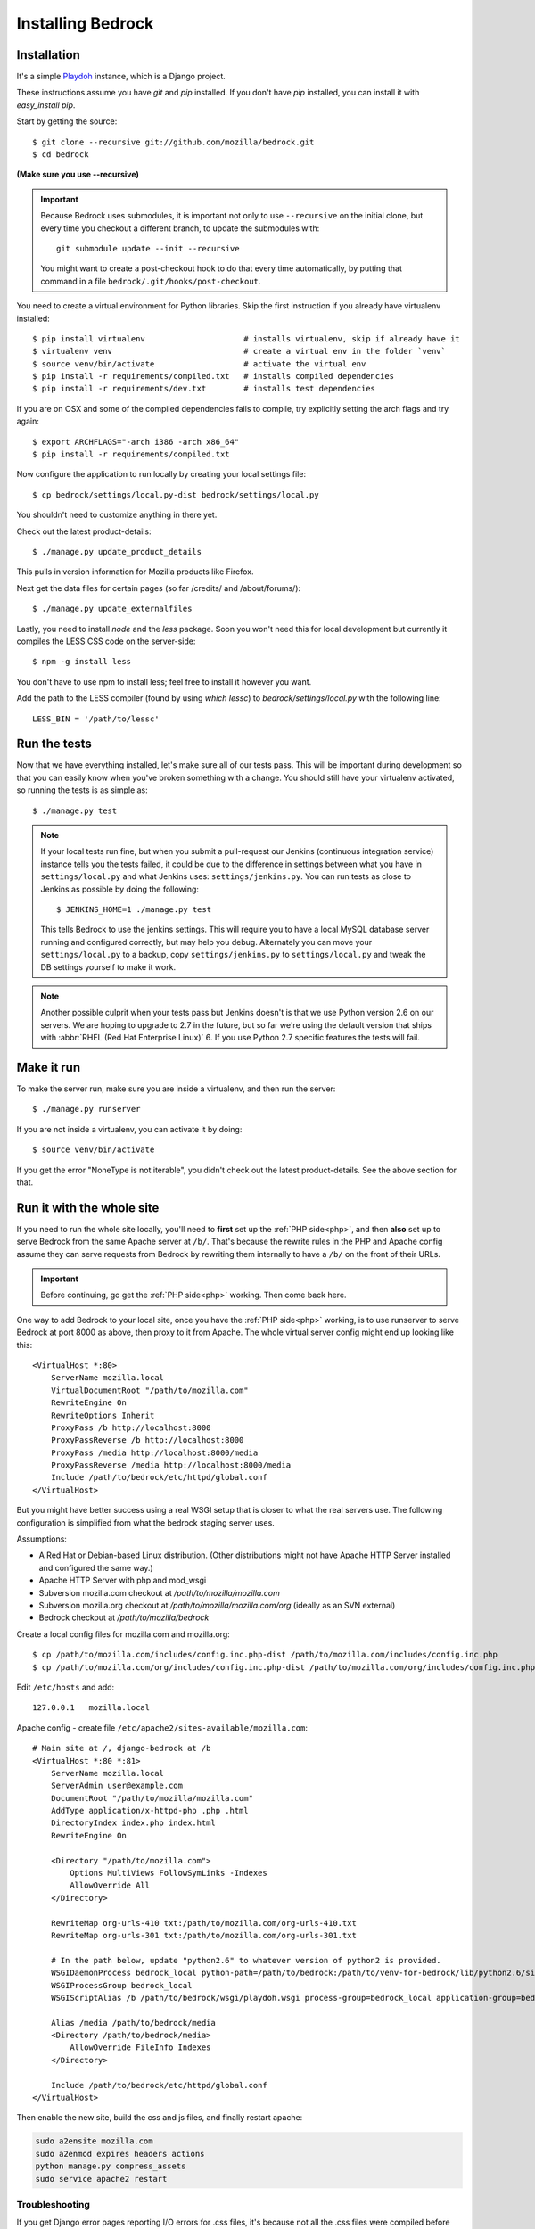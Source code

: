 .. This Source Code Form is subject to the terms of the Mozilla Public
.. License, v. 2.0. If a copy of the MPL was not distributed with this
.. file, You can obtain one at http://mozilla.org/MPL/2.0/.

.. _install:

==================
Installing Bedrock
==================

Installation
------------

It's a simple `Playdoh
<http://playdoh.readthedocs.org/en/latest/index.html>`_ instance, which is a Django project.

These instructions assume you have `git` and `pip` installed. If you don't have `pip` installed, you can install it with `easy_install pip`.

Start by getting the source::

    $ git clone --recursive git://github.com/mozilla/bedrock.git
    $ cd bedrock

**(Make sure you use --recursive)**

.. Important::

    Because Bedrock uses submodules, it is important not only to use
    ``--recursive`` on the initial clone, but every time you checkout
    a different branch, to update the submodules with::

        git submodule update --init --recursive

    You might want to create a post-checkout hook to do that every time
    automatically, by putting that command in a file
    ``bedrock/.git/hooks/post-checkout``.

You need to create a virtual environment for Python libraries. Skip the first instruction if you already have virtualenv installed::

    $ pip install virtualenv                     # installs virtualenv, skip if already have it
    $ virtualenv venv                            # create a virtual env in the folder `venv`
    $ source venv/bin/activate                   # activate the virtual env
    $ pip install -r requirements/compiled.txt   # installs compiled dependencies
    $ pip install -r requirements/dev.txt        # installs test dependencies

If you are on OSX and some of the compiled dependencies fails to compile, try explicitly setting the arch flags and try again::

    $ export ARCHFLAGS="-arch i386 -arch x86_64"
    $ pip install -r requirements/compiled.txt

Now configure the application to run locally by creating your local settings file::

    $ cp bedrock/settings/local.py-dist bedrock/settings/local.py

You shouldn't need to customize anything in there yet.

Check out the latest product-details::

    $ ./manage.py update_product_details

This pulls in version information for Mozilla products like Firefox.

Next get the data files for certain pages (so far /credits/ and /about/forums/)::

    $ ./manage.py update_externalfiles

Lastly, you need to install `node` and the `less` package. Soon you won't need this for local development but currently it compiles the LESS CSS code on the server-side::

    $ npm -g install less

You don't have to use npm to install less; feel free to install it however you want.

Add the path to the LESS compiler (found by using `which lessc`) to `bedrock/settings/local.py` with the following line::

    LESS_BIN = '/path/to/lessc'

Run the tests
-------------

Now that we have everything installed, let's make sure all of our tests pass.
This will be important during development so that you can easily know when
you've broken something with a change. You should still have your virtualenv
activated, so running the tests is as simple as::

    $ ./manage.py test

.. note::

    If your local tests run fine, but when you submit a pull-request our Jenkins
    (continuous integration service) instance tells you the tests failed, it could
    be due to the difference in settings between what you have in ``settings/local.py``
    and what Jenkins uses: ``settings/jenkins.py``. You can run tests as close to Jenkins
    as possible by doing the following::

        $ JENKINS_HOME=1 ./manage.py test

    This tells Bedrock to use the jenkins settings. This will require you to have a local
    MySQL database server running and configured correctly, but may help you debug. Alternately
    you can move your ``settings/local.py`` to a backup, copy ``settings/jenkins.py`` to
    ``settings/local.py`` and tweak the DB settings yourself to make it work.

.. note::

    Another possible culprit when your tests pass but Jenkins doesn't is that we use Python version
    2.6 on our servers. We are hoping to upgrade to 2.7 in the future, but so far we're using the
    default version that ships with :abbr:`RHEL (Red Hat Enterprise Linux)` 6. If you use Python 2.7
    specific features the tests will fail.

Make it run
-----------

To make the server run, make sure you are inside a virtualenv, and then
run the server::

    $ ./manage.py runserver

If you are not inside a virtualenv, you can activate it by doing::

    $ source venv/bin/activate

If you get the error "NoneType is not iterable", you didn't check out the latest product-details. See the above section for that.

.. _with php:

Run it with the whole site
--------------------------

If you need to run the whole site locally, you'll need to **first** set up the
:ref:`PHP side<php>`, and then **also** set up to serve Bedrock from the
same Apache
server at ``/b/``.  That's because the rewrite rules in the
PHP and Apache config assume they can serve requests from Bedrock by
rewriting them internally to have a ``/b/`` on the front of their URLs.

.. IMPORTANT::

    Before continuing, go get the :ref:`PHP side<php>` working.  Then come
    back here.

One way to add Bedrock to your local site, once you have the
:ref:`PHP side<php>` working, is to use runserver to serve Bedrock at port 8000 as
above, then proxy to it from Apache. The whole virtual server config
might end up looking like this::

    <VirtualHost *:80>
        ServerName mozilla.local
        VirtualDocumentRoot "/path/to/mozilla.com"
        RewriteEngine On
        RewriteOptions Inherit
        ProxyPass /b http://localhost:8000
        ProxyPassReverse /b http://localhost:8000
        ProxyPass /media http://localhost:8000/media
        ProxyPassReverse /media http://localhost:8000/media
        Include /path/to/bedrock/etc/httpd/global.conf
    </VirtualHost>

But you might have better success using a real WSGI setup that is closer to
what the real servers use.  The following configuration is simplified
from what the bedrock staging server uses.

Assumptions:

* A Red Hat or Debian-based Linux distribution. (Other distributions might not
  have Apache HTTP Server installed and configured the same way.)
* Apache HTTP Server with php and mod_wsgi
* Subversion mozilla.com checkout at `/path/to/mozilla/mozilla.com`
* Subversion mozilla.org checkout at `/path/to/mozilla/mozilla.com/org` (ideally
  as an SVN external)
* Bedrock checkout at `/path/to/mozilla/bedrock`

Create a local config files for mozilla.com and mozilla.org::

    $ cp /path/to/mozilla.com/includes/config.inc.php-dist /path/to/mozilla.com/includes/config.inc.php
    $ cp /path/to/mozilla.com/org/includes/config.inc.php-dist /path/to/mozilla.com/org/includes/config.inc.php`

Edit ``/etc/hosts`` and add::

    127.0.0.1   mozilla.local

Apache config - create file ``/etc/apache2/sites-available/mozilla.com``::

    # Main site at /, django-bedrock at /b
    <VirtualHost *:80 *:81>
        ServerName mozilla.local
        ServerAdmin user@example.com
        DocumentRoot "/path/to/mozilla/mozilla.com"
        AddType application/x-httpd-php .php .html
        DirectoryIndex index.php index.html
        RewriteEngine On

        <Directory "/path/to/mozilla.com">
            Options MultiViews FollowSymLinks -Indexes
            AllowOverride All
        </Directory>

        RewriteMap org-urls-410 txt:/path/to/mozilla.com/org-urls-410.txt
        RewriteMap org-urls-301 txt:/path/to/mozilla.com/org-urls-301.txt

        # In the path below, update "python2.6" to whatever version of python2 is provided.
        WSGIDaemonProcess bedrock_local python-path=/path/to/bedrock:/path/to/venv-for-bedrock/lib/python2.6/site-packages
        WSGIProcessGroup bedrock_local
        WSGIScriptAlias /b /path/to/bedrock/wsgi/playdoh.wsgi process-group=bedrock_local application-group=bedrock_local

        Alias /media /path/to/bedrock/media
        <Directory /path/to/bedrock/media>
            AllowOverride FileInfo Indexes
        </Directory>

        Include /path/to/bedrock/etc/httpd/global.conf
    </VirtualHost>

Then enable the new site, build the css and js files, and finally
restart apache:

.. code-block:: bash

    sudo a2ensite mozilla.com
    sudo a2enmod expires headers actions
    python manage.py compress_assets
    sudo service apache2 restart

Troubleshooting
...............

If you get Django error pages reporting I/O errors for .css files, it's because
not all the .css files were compiled before starting Apache and Apache does not
have write permissions in the media directories. Running
`python manage.py compress_assets` should solve it.  Remember to run that
command again anytime the css or less files change.

If you change Python files, either restart Apache or touch playdoh.wsgi, so
that the WSGI processes will be restarted and start running the new code.

If you're working on the rewrite rules in ``bedrock/etc/httpd/*.conf``, be
sure to restart Apache after any change. Apache doesn't re-read those files
after it has started.

Localization
------------

If you want to install localizations, just check out the ``locale`` directory::

    git svn clone https://svn.mozilla.org/projects/mozilla.com/trunk/locales/ locale
    # or
    svn checkout https://svn.mozilla.org/projects/mozilla.com/trunk/locales/ locale

You can use git or svn to checkout the repo. Make sure that it is named ``locale``. If you already have it checked out as ``locales``, just do::

    ln -s locales locale

You can read more details about how to localize content :ref:`here<l10n>`.

Upgrading
---------

On May 15th, 2013 we upgraded to a newer version of Playdoh_. This brought with it a lot of structural changes to the code.
Here are the required steps to get up and running again with the latest code::

    # get the code
    git pull origin master
    # update the submodules
    git submodule update --init --recursive
    # move your local settings file
    mv settings/local.py bedrock/settings/local.py
    # remove old empty directories
    rm -rf apps
    rm -rf settings
    rm -rf vendor-local/src/django
    rm -rf vendor-local/src/tower
    rm -rf vendor-local/src/jingo-minify

That should do it. If you're not able to run the tests at that point (``python manage.py test``) then there are a couple more things to try.

1. If you have a line like ``from settings.base import *`` in your ``bedrock/settings/local.py`` file, remove it.
2. If you were setting a logging level in your ``bedrock/settings/local.py`` file, you may now need to explicitly need to import it (``import logging``).

Otherwise please pop into our IRC channel (``#www`` on ``irc.mozilla.org``) and we'll be happy to help.

Notes
-----

A shortcut for activating virtual envs in zsh is `. venv/bin/activate`. The dot is the same as `source`.

There's a project called `virtualenvwrapper <http://www.doughellmann.com/docs/virtualenvwrapper/>`_ that provides a better interface for managing/activating virtual envs, so you can use that if you want.

